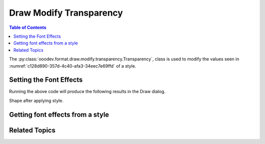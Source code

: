 .. _help_draw_format_modify_transparency_transparency:

Draw Modify Transparency
========================

.. contents:: Table of Contents
    :local:
    :backlinks: none
    :depth: 2

The :py:class:`ooodev.format.draw.modify.transparency.Transparency`, class is used to modify the values seen in :numref:`c128d890-357d-4c40-afa3-34eec7e69ffd` of a style.

.. cssclass:: screen_shot

    .. _c128d890-357d-4c40-afa3-34eec7e69ffd:

    .. figure:: https://github.com/Amourspirit/python_ooo_dev_tools/assets/4193389/c128d890-357d-4c40-afa3-34eec7e69ffd
        :alt: Draw dialog Transparency default
        :figclass: align-center
        :width: 450px

        Draw dialog Transparency default


Setting the Font Effects
------------------------

.. tabs::

    .. code-tab:: python
        :emphasize-lines: 24, 25, 26, 27, 28, 29

        from __future__ import annotations
        import uno
        from ooodev.draw import Draw, DrawDoc, ZoomKind
        from ooodev.format.draw.modify import FamilyGraphics, DrawStyleFamilyKind
        from ooodev.format.draw.modify.transparency import Transparency, Intensity
        from ooodev.utils.lo import Lo

        def main() -> int:
            with Lo.Loader(connector=Lo.ConnectSocket()):
                doc = DrawDoc(Draw.create_draw_doc())
                doc.set_visible()
                Lo.delay(700)
                doc.zoom(ZoomKind.ZOOM_75_PERCENT)

                slide = doc.get_slide()

                width = 100
                height = 50
                x = 10
                y = 10

                rect = slide.draw_rectangle(x=x, y=y, width=width, height=height)
                rect.set_string("Hello World!")
                style = Transparency(
                    value=Intensity(88),
                    style_name=FamilyGraphics.DEFAULT_DRAWING_STYLE,
                    style_family=DrawStyleFamilyKind.GRAPHICS,
                )
                doc.apply_styles(style)

                Lo.delay(1_000)
                doc.close_doc()
            return 0

        if __name__ == "__main__":
            raise SystemExit(main())


    .. only:: html

        .. cssclass:: tab-none

            .. group-tab:: None

Running the above code will produce the following results in the Draw dialog.

.. cssclass:: screen_shot

    .. _377585e8-2815-4044-9763-100b663bdc36:

    .. figure:: https://github.com/Amourspirit/python_ooo_dev_tools/assets/4193389/377585e8-2815-4044-9763-100b663bdc36
        :alt: Draw dialog Transparency style changed
        :figclass: align-center
        :width: 450px

        Draw dialog Transparency style changed

Shape after applying style.

.. cssclass:: screen_shot

    .. _16c3459a-b219-4739-b903-8ffb21d2c3d7:

    .. figure:: https://github.com/Amourspirit/python_ooo_dev_tools/assets/4193389/16c3459a-b219-4739-b903-8ffb21d2c3d7
        :alt: Shape after Style applied
        :figclass: align-center

        Shape after Style applied


Getting font effects from a style
---------------------------------

.. tabs::

    .. code-tab:: python

        # ... other code

        f_style = Transparency.from_style(
            doc=doc.component,
            style_name=FamilyGraphics.DEFAULT_DRAWING_STYLE,
            style_family=DrawStyleFamilyKind.GRAPHICS,
        )
        assert f_style.prop_inner.prop_value == Intensity(88)

    .. only:: html

        .. cssclass:: tab-none

            .. group-tab:: None

Related Topics
--------------

.. seealso::

    .. cssclass:: ul-list

        - :ref:`help_format_format_kinds`
        - :ref:`help_format_coding_style`
        - :py:class:`ooodev.format.draw.modify.transparency.Transparency`